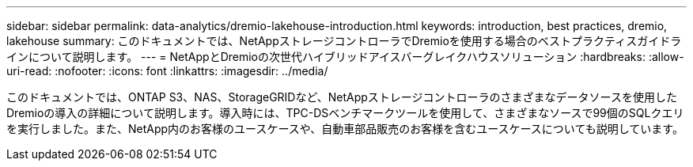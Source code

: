 ---
sidebar: sidebar 
permalink: data-analytics/dremio-lakehouse-introduction.html 
keywords: introduction, best practices, dremio, lakehouse 
summary: このドキュメントでは、NetAppストレージコントローラでDremioを使用する場合のベストプラクティスガイドラインについて説明します。 
---
= NetAppとDremioの次世代ハイブリッドアイスバーグレイクハウスソリューション
:hardbreaks:
:allow-uri-read: 
:nofooter: 
:icons: font
:linkattrs: 
:imagesdir: ../media/


[role="lead"]
このドキュメントでは、ONTAP S3、NAS、StorageGRIDなど、NetAppストレージコントローラのさまざまなデータソースを使用したDremioの導入の詳細について説明します。導入時には、TPC-DSベンチマークツールを使用して、さまざまなソースで99個のSQLクエリを実行しました。また、NetApp内のお客様のユースケースや、自動車部品販売のお客様を含むユースケースについても説明しています。
